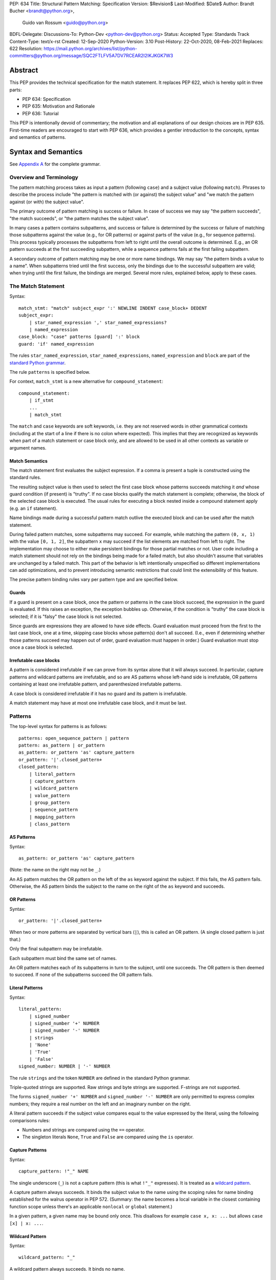 PEP: 634
Title: Structural Pattern Matching: Specification
Version: $Revision$
Last-Modified: $Date$
Author: Brandt Bucher <brandt@python.org>,
        Guido van Rossum <guido@python.org>
BDFL-Delegate:
Discussions-To: Python-Dev <python-dev@python.org>
Status: Accepted
Type: Standards Track
Content-Type: text/x-rst
Created: 12-Sep-2020
Python-Version: 3.10
Post-History: 22-Oct-2020, 08-Feb-2021
Replaces: 622
Resolution: https://mail.python.org/archives/list/python-committers@python.org/message/SQC2FTLFV5A7DV7RCEAR2I2IKJKGK7W3


Abstract
========

This PEP provides the technical specification for the match
statement.  It replaces PEP 622, which is hereby split in three parts:

- PEP 634: Specification
- PEP 635: Motivation and Rationale
- PEP 636: Tutorial

This PEP is intentionally devoid of commentary; the motivation and all
explanations of our design choices are in PEP 635.  First-time readers
are encouraged to start with PEP 636, which provides a gentler
introduction to the concepts, syntax and semantics of patterns.


Syntax and Semantics
====================

See `Appendix A`_ for the complete grammar.

Overview and Terminology
------------------------

The pattern matching process takes as input a pattern (following
``case``) and a subject value (following ``match``).  Phrases to
describe the process include "the pattern is matched with (or against)
the subject value" and "we match the pattern against (or with) the
subject value".

The primary outcome of pattern matching is success or failure.  In
case of success we may say "the pattern succeeds", "the match
succeeds", or "the pattern matches the subject value".

In many cases a pattern contains subpatterns, and success or failure
is determined by the success or failure of matching those subpatterns
against the value (e.g., for OR patterns) or against parts of the
value (e.g., for sequence patterns).  This process typically processes
the subpatterns from left to right until the overall outcome is
determined.  E.g., an OR pattern succeeds at the first succeeding
subpattern, while a sequence patterns fails at the first failing
subpattern.

A secondary outcome of pattern matching may be one or more name
bindings.  We may say "the pattern binds a value to a name".  When
subpatterns tried until the first success, only the bindings due to
the successful subpattern are valid; when trying until the first
failure, the bindings are merged.  Several more rules, explained
below, apply to these cases.


The Match Statement
-------------------

Syntax::

  match_stmt: "match" subject_expr ':' NEWLINE INDENT case_block+ DEDENT
  subject_expr:
      | star_named_expression ',' star_named_expressions?
      | named_expression
  case_block: "case" patterns [guard] ':' block
  guard: 'if' named_expression

The rules ``star_named_expression``, ``star_named_expressions``,
``named_expression`` and ``block`` are part of the `standard Python
grammar <https://docs.python.org/3.10/reference/grammar.html>`_.

The rule ``patterns`` is specified below.

For context, ``match_stmt`` is a new alternative for
``compound_statement``::

  compound_statement:
      | if_stmt
      ...
      | match_stmt


The ``match`` and ``case`` keywords are soft keywords, i.e. they are
not reserved words in other grammatical contexts (including at the
start of a line if there is no colon where expected).  This implies
that they are recognized as keywords when part of a match
statement or case block only, and are allowed to be used in all
other contexts as variable or argument names.


Match Semantics
^^^^^^^^^^^^^^^

The match statement first evaluates the subject expression.  If a
comma is present a tuple is constructed using the standard rules.

The resulting subject value is then used to select the first case
block whose patterns succeeds matching it *and* whose guard condition
(if present) is "truthy".  If no case blocks qualify the match
statement is complete; otherwise, the block of the selected case block
is executed.  The usual rules for executing a block nested inside a
compound statement apply (e.g. an ``if`` statement).

Name bindings made during a successful pattern match outlive the
executed block and can be used after the match statement.

During failed pattern matches, some subpatterns may succeed. For
example, while matching the pattern ``(0, x, 1)`` with the value ``[0,
1, 2]``, the subpattern ``x`` may succeed if the list elements are
matched from left to right.  The implementation may choose to either
make persistent bindings for those partial matches or not. User code
including a match statement should not rely on the bindings being
made for a failed match, but also shouldn't assume that variables are
unchanged by a failed match.  This part of the behavior is left
intentionally unspecified so different implementations can add
optimizations, and to prevent introducing semantic restrictions that
could limit the extensibility of this feature.

The precise pattern binding rules vary per pattern type and are
specified below.


.. _guards:

Guards
^^^^^^

If a guard is present on a case block, once the pattern or patterns in
the case block succeed, the expression in the guard is evaluated.  If
this raises an exception, the exception bubbles up.  Otherwise, if the
condition is "truthy" the case block is selected; if it is "falsy" the
case block is not selected.

Since guards are expressions they are allowed to have side effects.
Guard evaluation must proceed from the first to the last case block,
one at a time, skipping case blocks whose pattern(s) don't all
succeed.  (I.e., even if determining whether those patterns succeed
may happen out of order, guard evaluation must happen in order.)
Guard evaluation must stop once a case block is selected.


Irrefutable case blocks
^^^^^^^^^^^^^^^^^^^^^^^

A pattern is considered irrefutable if we can prove from its syntax
alone that it will always succeed.  In particular, capture patterns
and wildcard patterns are irrefutable, and so are AS patterns whose
left-hand side is irrefutable, OR patterns containing at least
one irrefutable pattern, and parenthesized irrefutable patterns.

A case block is considered irrefutable if it has no guard and its
pattern is irrefutable.

A match statement may have at most one irrefutable case block, and it
must be last.


.. _patterns:

Patterns
--------

The top-level syntax for patterns is as follows::

  patterns: open_sequence_pattern | pattern
  pattern: as_pattern | or_pattern
  as_pattern: or_pattern 'as' capture_pattern
  or_pattern: '|'.closed_pattern+
  closed_pattern:
      | literal_pattern
      | capture_pattern
      | wildcard_pattern
      | value_pattern
      | group_pattern
      | sequence_pattern
      | mapping_pattern
      | class_pattern


AS Patterns
^^^^^^^^^^^

Syntax::

  as_pattern: or_pattern 'as' capture_pattern

(Note: the name on the right may not be ``_``.)

An AS pattern matches the OR pattern on the left of the ``as``
keyword against the subject.  If this fails, the AS pattern fails.
Otherwise, the AS pattern binds the subject to the name on the right
of the ``as`` keyword and succeeds.


OR Patterns
^^^^^^^^^^^

Syntax::

  or_pattern: '|'.closed_pattern+

When two or more patterns are separated by vertical bars (``|``),
this is called an OR pattern.  (A single closed pattern is just that.)

Only the final subpattern may be irrefutable.

Each subpattern must bind the same set of names.

An OR pattern matches each of its subpatterns in turn to the subject,
until one succeeds.  The OR pattern is then deemed to succeed.
If none of the subpatterns succeed the OR pattern fails.


.. _literal_pattern:

Literal Patterns
^^^^^^^^^^^^^^^^

Syntax::

  literal_pattern:
      | signed_number
      | signed_number '+' NUMBER
      | signed_number '-' NUMBER
      | strings
      | 'None'
      | 'True'
      | 'False'
  signed_number: NUMBER | '-' NUMBER

The rule ``strings`` and the token ``NUMBER`` are defined in the
standard Python grammar.

Triple-quoted strings are supported.  Raw strings and byte strings
are supported.  F-strings are not supported.

The forms ``signed_number '+' NUMBER`` and ``signed_number '-'
NUMBER`` are only permitted to express complex numbers; they require a
real number on the left and an imaginary number on the right.

A literal pattern succeeds if the subject value compares equal to the
value expressed by the literal, using the following comparisons rules:

- Numbers and strings are compared using the ``==`` operator.

- The singleton literals ``None``, ``True`` and ``False`` are compared
  using the ``is`` operator.


.. _capture_pattern:

Capture Patterns
^^^^^^^^^^^^^^^^

Syntax::

  capture_pattern: !"_" NAME

The single underscore (``_``) is not a capture pattern (this is what
``!"_"`` expresses).  It is treated as a `wildcard pattern`_.

A capture pattern always succeeds.  It binds the subject value to the
name using the scoping rules for name binding established for the
walrus operator in PEP 572.  (Summary: the name becomes a local
variable in the closest containing function scope unless there's an
applicable ``nonlocal`` or ``global`` statement.)

In a given pattern, a given name may be bound only once.  This
disallows for example ``case x, x: ...`` but allows ``case [x] | x:
...``.


.. _wildcard_pattern:

Wildcard Pattern
^^^^^^^^^^^^^^^^

Syntax::

    wildcard_pattern: "_"

A wildcard pattern always succeeds.  It binds no name.


Value Patterns
^^^^^^^^^^^^^^

Syntax::

  value_pattern: attr
  attr: name_or_attr '.' NAME
  name_or_attr: attr | NAME

The dotted name in the pattern is looked up using the standard Python
name resolution rules.  However, when the same value pattern occurs
multiple times in the same match statement, the interpreter may cache
the first value found and reuse it, rather than repeat the same
lookup.  (To clarify, this cache is strictly tied to a given execution
of a given match statement.)

The pattern succeeds if the value found thus compares equal to the
subject value (using the ``==`` operator).


Group Patterns
^^^^^^^^^^^^^^

Syntax::

  group_pattern: '(' pattern ')'

(For the syntax of ``pattern``, see Patterns above.  Note that it
contains no comma -- a parenthesized series of items with at least one
comma is a sequence pattern, as is ``()``.)

A parenthesized pattern has no additional syntax.  It allows users to
add parentheses around patterns to emphasize the intended grouping.


.. _sequence_pattern:

Sequence Patterns
^^^^^^^^^^^^^^^^^

Syntax::

  sequence_pattern:
    | '[' [maybe_sequence_pattern] ']'
    | '(' [open_sequence_pattern] ')'
  open_sequence_pattern: maybe_star_pattern ',' [maybe_sequence_pattern]
  maybe_sequence_pattern: ','.maybe_star_pattern+ ','?
  maybe_star_pattern: star_pattern | pattern
  star_pattern: '*' (capture_pattern | wildcard_pattern)

(Note that a single parenthesized pattern without a trailing comma is
a group pattern, not a sequence pattern.  However a single pattern
enclosed in ``[...]`` is still a sequence pattern.)

There is no semantic difference between a sequence pattern using
``[...]``, a sequence pattern using ``(...)``, and an open sequence
pattern.

A sequence pattern may contain at most one star subpattern.  The star
subpattern may occur in any position.  If no star subpattern is
present, the sequence pattern is a fixed-length sequence pattern;
otherwise it is a variable-length sequence pattern.

For a sequence pattern to succeed the subject must be a sequence,
where being a sequence is defined as its class being one of the following:

- a class that inherits from ``collections.abc.Sequence``
- a Python class that has been registered as a ``collections.abc.Sequence``
- a builtin class that has its ``Py_TPFLAGS_SEQUENCE`` bit set
- a class that inherits from any of the above (including classes defined *before* a
  parent's ``Sequence`` registration)

The following standard library classes will have their ``Py_TPFLAGS_SEQUENCE``
bit set:

- ``array.array``
- ``collections.deque``
- ``list``
- ``memoryview``
- ``range``
- ``tuple``

.. note::

  Although ``str``, ``bytes``, and ``bytearray`` are usually
  considered sequences, they are not included in the above list and do
  not match sequence patterns.

A fixed-length sequence pattern fails if the length of the subject
sequence is not equal to the number of subpatterns.

A variable-length sequence pattern fails if the length of the subject
sequence is less than the number of non-star subpatterns.

The length of the subject sequence is obtained using the builtin
``len()`` function (i.e., via the ``__len__`` protocol).  However, the
interpreter may cache this value in a similar manner as described for
value patterns.

A fixed-length sequence pattern matches the subpatterns to
corresponding items of the subject sequence, from left to right.
Matching stops (with a failure) as soon as a subpattern fails.  If all
subpatterns succeed in matching their corresponding item, the sequence
pattern succeeds.

A variable-length sequence pattern first matches the leading non-star
subpatterns to the corresponding items of the subject sequence, as for
a fixed-length sequence.  If this succeeds, the star subpattern
matches a list formed of the remaining subject items, with items
removed from the end corresponding to the non-star subpatterns
following the star subpattern.  The remaining non-star subpatterns are
then matched to the corresponding subject items, as for a fixed-length
sequence.


.. _mapping_pattern:

Mapping Patterns
^^^^^^^^^^^^^^^^

Syntax::

  mapping_pattern: '{' [items_pattern] '}'
  items_pattern: ','.key_value_pattern+ ','?
  key_value_pattern:
      | (literal_pattern | value_pattern) ':' pattern
      | double_star_pattern
  double_star_pattern: '**' capture_pattern

(Note that ``**_`` is disallowed by this syntax.)

A mapping pattern may contain at most one double star pattern,
and it must be last.

A mapping pattern may not contain duplicate key values.
(If all key patterns are literal patterns this is considered a
syntax error; otherwise this is a runtime error and will
raise ``ValueError``.)

For a mapping pattern to succeed the subject must be a mapping,
where being a mapping is defined as its class being one of the following:

- a class that inherits from ``collections.abc.Mapping``
- a Python class that has been registered as a ``collections.abc.Mapping``
- a builtin class that has its ``Py_TPFLAGS_MAPPING`` bit set
- a class that inherits from any of the above  (including classes defined *before* a
  parent's ``Mapping`` registration)

The standard library classes ``dict`` and ``mappingproxy`` will have their ``Py_TPFLAGS_MAPPING``
bit set.

A mapping pattern succeeds if every key given in the mapping pattern
is present in the subject mapping, and the pattern for
each key matches the corresponding item of the subject mapping. Keys
are always compared with the ``==`` operator.  If a ``'**'
NAME`` form is present, that name is bound to a ``dict`` containing
remaining key-value pairs from the subject mapping.

If duplicate keys are detected in the mapping pattern, the pattern is
considered invalid, and a ``ValueError`` is raised.

Key-value pairs are matched using the two-argument form of the
subject's ``get()`` method.  As a consequence, matched key-value pairs
must already be present in the mapping, and not created on-the-fly by
``__missing__`` or ``__getitem__``.  For example,
``collections.defaultdict`` instances will only be matched by patterns
with keys that were already present when the match statement was
entered.


.. _class_pattern:

Class Patterns
^^^^^^^^^^^^^^

Syntax::

  class_pattern:
      | name_or_attr '(' [pattern_arguments ','?] ')'
  pattern_arguments:
      | positional_patterns [',' keyword_patterns]
      | keyword_patterns
  positional_patterns: ','.pattern+
  keyword_patterns: ','.keyword_pattern+
  keyword_pattern: NAME '=' pattern

A class pattern may not repeat the same keyword multiple times.

If ``name_or_attr`` is not an instance of the builtin ``type``,
``TypeError`` is raised.

A class pattern fails if the subject is not an instance of ``name_or_attr``.
This is tested using ``isinstance()``.

If no arguments are present, the pattern succeeds if the ``isinstance()``
check succeeds.  Otherwise:

- If only keyword patterns are present, they are processed as follows,
  one by one:

  - The keyword is looked up as an attribute on the subject.

    - If this raises an exception other than ``AttributeError``,
      the exception bubbles up.

    - If this raises ``AttributeError`` the class pattern fails.

    - Otherwise, the subpattern associated with the keyword is matched
      against the attribute value.  If this fails, the class pattern fails.
      If it succeeds, the match proceeds to the next keyword.

  - If all keyword patterns succeed, the class pattern as a whole succeeds.

- If any positional patterns are present, they are converted to keyword
  patterns (see below) and treated as additional keyword patterns,
  preceding the syntactic keyword patterns (if any).

Positional patterns are converted to keyword patterns using the
``__match_args__`` attribute on the class designated by ``name_or_attr``,
as follows:

- For a number of built-in types (specified below),
  a single positional subpattern is accepted which will match
  the entire subject. (Keyword patterns work as for other types here.)
- The equivalent of ``getattr(cls, "__match_args__", ()))`` is called.
- If this raises an exception the exception bubbles up.
- If the returned value is not a tuple, the conversion fails
  and ``TypeError`` is raised.
- If there are more positional patterns than the length of
  ``__match_args__`` (as obtained using ``len()``), ``TypeError`` is raised.
- Otherwise, positional pattern ``i`` is converted to a keyword pattern
  using ``__match_args__[i]`` as the keyword,
  provided it the latter is a string;
  if it is not, ``TypeError`` is raised.
- For duplicate keywords, ``TypeError`` is raised.

Once the positional patterns have been converted to keyword patterns,
the match proceeds as if there were only keyword patterns.

As mentioned above, for the following built-in types the handling of
positional subpatterns is different:
``bool``, ``bytearray``, ``bytes``, ``dict``, ``float``,
``frozenset``, ``int``, ``list``, ``set``, ``str``, and ``tuple``.

This behavior is roughly equivalent to the following::

  class C:
      __match_args__ = ("__match_self_prop__",)
      @property
      def __match_self_prop__(self):
          return self


Side Effects and Undefined Behavior
===================================

The only side-effect produced explicitly by the matching process is
the binding of names.  However, the process relies on attribute
access, instance checks, ``len()``, equality and item access on the
subject and some of its components.  It also evaluates value
patterns and the class name of class patterns.  While none of those
typically create any side-effects, in theory they could.  This
proposal intentionally leaves out any specification of what methods
are called or how many times.  This behavior is therefore undefined
and user code should not rely on it.

Another undefined behavior is the binding of variables by capture
patterns that are followed (in the same case block) by another pattern
that fails.  These may happen earlier or later depending on the
implementation strategy, the only constraint being that capture
variables must be set before guards that use them explicitly are
evaluated.  If a guard consists of an ``and`` clause, evaluation of
the operands may even be interspersed with pattern matching, as long
as left-to-right evaluation order is maintained.


The Standard Library
====================

To facilitate the use of pattern matching, several changes will be
made to the standard library:

- Namedtuples and dataclasses will have auto-generated
  ``__match_args__``.

- For dataclasses the order of attributes in the generated
  ``__match_args__`` will be the same as the order of corresponding
  arguments in the generated ``__init__()`` method.  This includes the
  situations where attributes are inherited from a superclass.  Fields
  with ``init=False`` are excluded from ``__match_args__``.

In addition, a systematic effort will be put into going through
existing standard library classes and adding ``__match_args__`` where
it looks beneficial.


.. _Appendix A:

Appendix A -- Full Grammar
==========================

Here is the full grammar for ``match_stmt``.  This is an additional
alternative for ``compound_stmt``.  Remember that ``match`` and
``case`` are soft keywords, i.e. they are not reserved words in other
grammatical contexts (including at the start of a line if there is no
colon where expected).  By convention, hard keywords use single quotes
while soft keywords use double quotes.

Other notation used beyond standard EBNF:

- ``SEP.RULE+`` is shorthand for ``RULE (SEP RULE)*``
- ``!RULE`` is a negative lookahead assertion

::

  match_stmt: "match" subject_expr ':' NEWLINE INDENT case_block+ DEDENT
  subject_expr:
      | star_named_expression ',' [star_named_expressions]
      | named_expression
  case_block: "case" patterns [guard] ':' block
  guard: 'if' named_expression

  patterns: open_sequence_pattern | pattern
  pattern: as_pattern | or_pattern
  as_pattern: or_pattern 'as' capture_pattern
  or_pattern: '|'.closed_pattern+
  closed_pattern:
      | literal_pattern
      | capture_pattern
      | wildcard_pattern
      | value_pattern
      | group_pattern
      | sequence_pattern
      | mapping_pattern
      | class_pattern

  literal_pattern:
      | signed_number !('+' | '-')
      | signed_number '+' NUMBER
      | signed_number '-' NUMBER
      | strings
      | 'None'
      | 'True'
      | 'False'
  signed_number: NUMBER | '-' NUMBER

  capture_pattern: !"_" NAME !('.' | '(' | '=')

  wildcard_pattern: "_"

  value_pattern: attr !('.' | '(' | '=')
  attr: name_or_attr '.' NAME
  name_or_attr: attr | NAME

  group_pattern: '(' pattern ')'

  sequence_pattern:
    | '[' [maybe_sequence_pattern] ']'
    | '(' [open_sequence_pattern] ')'
  open_sequence_pattern: maybe_star_pattern ',' [maybe_sequence_pattern]
  maybe_sequence_pattern: ','.maybe_star_pattern+ ','?
  maybe_star_pattern: star_pattern | pattern
  star_pattern: '*' (capture_pattern | wildcard_pattern)

  mapping_pattern: '{' [items_pattern] '}'
  items_pattern: ','.key_value_pattern+ ','?
  key_value_pattern:
      | (literal_pattern | value_pattern) ':' pattern
      | double_star_pattern
  double_star_pattern: '**' capture_pattern

  class_pattern:
      | name_or_attr '(' [pattern_arguments ','?] ')'
  pattern_arguments:
      | positional_patterns [',' keyword_patterns]
      | keyword_patterns
  positional_patterns: ','.pattern+
  keyword_patterns: ','.keyword_pattern+
  keyword_pattern: NAME '=' pattern


Copyright
=========

This document is placed in the public domain or under the
CC0-1.0-Universal license, whichever is more permissive.


..
   Local Variables:
   mode: indented-text
   indent-tabs-mode: nil
   sentence-end-double-space: t
   fill-column: 70
   coding: utf-8
   End:
